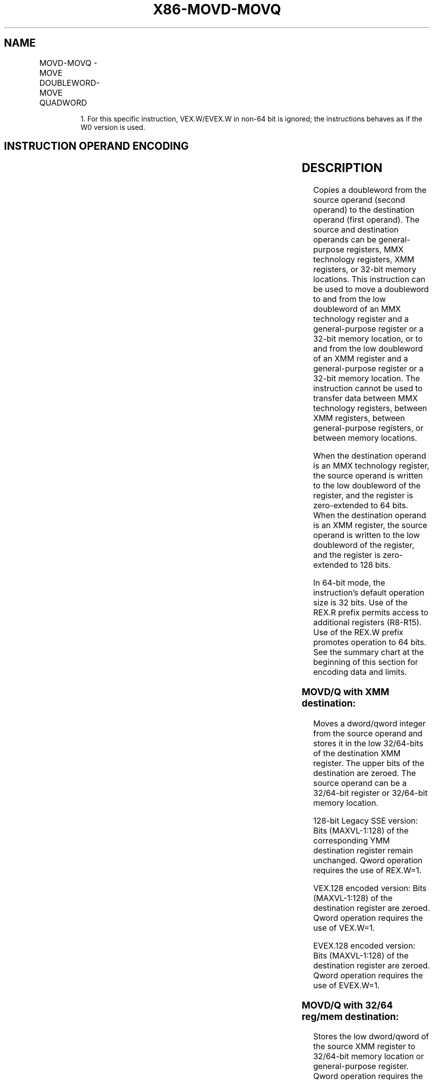 .nh
.TH "X86-MOVD-MOVQ" "7" "May 2019" "TTMO" "Intel x86-64 ISA Manual"
.SH NAME
MOVD-MOVQ - MOVE DOUBLEWORD-MOVE QUADWORD
.TS
allbox;
l l l l l 
l l l l l .
\fB\fCOpcode/Instruction\fR	\fB\fCOp/ En\fR	\fB\fC64/32\-bit Mode\fR	\fB\fCCPUID Feature Flag\fR	\fB\fCDescription\fR
NP 0F 6E /mm, r/m32	A	V/V	MMX	Move doubleword from mm.
NP REX.W + 0F 6E /mm, r/m64	A	V/N.E.	MMX	Move quadword from mm.
NP 0F 7E /r/m32, mm	B	V/V	MMX	Move doubleword from r/m32.
NP REX.W + 0F 7E /r/m64, mm	B	V/N.E.	MMX	Move quadword from r/m64.
66 0F 6E /r/m32	A	V/V	SSE2	Move doubleword from xmm.
66 REX.W 0F 6E /r/m64	A	V/N.E.	SSE2	Move quadword from xmm.
66 0F 7E /xmm	B	V/V	SSE2	Move doubleword from r/m32.
66 REX.W 0F 7E /xmm	B	V/N.E.	SSE2	Move quadword from r/m64.
T{
VEX.128.66.0F.W0 6E / VMOVD xmm1, r32/m32
T}
	A	V/V	AVX	Move doubleword from xmm1.
T{
VEX.128.66.0F.W1 6E /r VMOVQ xmm1, r64/m64
T}
	A	V/N.E1.	AVX	Move quadword from xmm1.
T{
VEX.128.66.0F.W0 7E /r VMOVD r32/m32, xmm1
T}
	B	V/V	AVX	Move doubleword from r/m32.
T{
VEX.128.66.0F.W1 7E /r VMOVQ r64/m64, xmm1
T}
	B	V/N.E1.	AVX	Move quadword from r/m64.
T{
EVEX.128.66.0F.W0 6E /r VMOVD xmm1, r32/m32
T}
	C	V/V	AVX512F	T{
Move doubleword from r/m32 to xmm1.
T}
T{
EVEX.128.66.0F.W1 6E /r VMOVQ xmm1, r64/m64
T}
	C	V/N.E.1	AVX512F	T{
Move quadword from r/m64 to xmm1.
T}
T{
EVEX.128.66.0F.W0 7E /r VMOVD r32/m32, xmm1
T}
	D	V/V	AVX512F	T{
Move doubleword from xmm1 register to r/m32.
T}
T{
EVEX.128.66.0F.W1 7E /r VMOVQ r64/m64, xmm1
T}
	D	V/N.E.1	AVX512F	T{
Move quadword from xmm1 register to r/m64.
T}
.TE

.PP
.RS

.PP
1\&. For this specific instruction, VEX.W/EVEX.W in non\-64 bit is
ignored; the instructions behaves as if the W0 version is used.

.RE

.SH INSTRUCTION OPERAND ENCODING
.TS
allbox;
l l l l l l 
l l l l l l .
Op/En	Tuple Type	Operand 1	Operand 2	Operand 3	Operand 4
A	NA	ModRM:reg (w)	ModRM:r/m (r)	NA	NA
B	NA	ModRM:r/m (w)	ModRM:reg (r)	NA	NA
C	Tuple1 Scalar	ModRM:reg (w)	ModRM:r/m (r)	NA	NA
D	Tuple1 Scalar	ModRM:r/m (w)	ModRM:reg (r)	NA	NA
.TE

.SH DESCRIPTION
.PP
Copies a doubleword from the source operand (second operand) to the
destination operand (first operand). The source and destination operands
can be general\-purpose registers, MMX technology registers, XMM
registers, or 32\-bit memory locations. This instruction can be used to
move a doubleword to and from the low doubleword of an MMX technology
register and a general\-purpose register or a 32\-bit memory location, or
to and from the low doubleword of an XMM register and a general\-purpose
register or a 32\-bit memory location. The instruction cannot be used to
transfer data between MMX technology registers, between XMM registers,
between general\-purpose registers, or between memory locations.

.PP
When the destination operand is an MMX technology register, the source
operand is written to the low doubleword of the register, and the
register is zero\-extended to 64 bits. When the destination operand is an
XMM register, the source operand is written to the low doubleword of the
register, and the register is zero\-extended to 128 bits.

.PP
In 64\-bit mode, the instruction’s default operation size is 32 bits. Use
of the REX.R prefix permits access to additional registers (R8\-R15). Use
of the REX.W prefix promotes operation to 64 bits. See the summary chart
at the beginning of this section for encoding data and limits.

.SS MOVD/Q with XMM destination:
.PP
Moves a dword/qword integer from the source operand and stores it in the
low 32/64\-bits of the destination XMM register. The upper bits of the
destination are zeroed. The source operand can be a 32/64\-bit register
or 32/64\-bit memory location.

.PP
128\-bit Legacy SSE version: Bits (MAXVL\-1:128) of the corresponding YMM
destination register remain unchanged. Qword operation requires the use
of REX.W=1.

.PP
VEX.128 encoded version: Bits (MAXVL\-1:128) of the destination register
are zeroed. Qword operation requires the use of VEX.W=1.

.PP
EVEX.128 encoded version: Bits (MAXVL\-1:128) of the destination register
are zeroed. Qword operation requires the use of EVEX.W=1.

.SS MOVD/Q with 32/64 reg/mem destination:
.PP
Stores the low dword/qword of the source XMM register to 32/64\-bit
memory location or general\-purpose register. Qword operation requires
the use of REX.W=1, VEX.W=1, or EVEX.W=1.

.PP
Note: VEX.vvvv and EVEX.vvvv are reserved and must be 1111b otherwise
instructions will #UD.

.PP
If VMOVD or VMOVQ is encoded with VEX.L= 1, an attempt to execute the
instruction encoded with VEX.L= 1 will cause an #UD exception.

.SH OPERATION
.SS MOVD (when destination operand is MMX technology register)
.PP
.RS

.nf
DEST[31:0] ← SRC;
DEST[63:32] ← 00000000H;

.fi
.RE

.SS MOVD (when destination operand is XMM register)
.PP
.RS

.nf
DEST[31:0] ← SRC;
DEST[127:32] ← 000000000000000000000000H;
DEST[MAXVL\-1:128] (Unmodified)

.fi
.RE

.SS MOVD (when source operand is MMX technology or XMM register)
.PP
.RS

.nf
DEST ← SRC[31:0];

.fi
.RE

.SS VMOVD (VEX\-encoded version when destination is an XMM register)
.PP
.RS

.nf
DEST[31:0] ← SRC[31:0]
DEST[MAXVL\-1:32] ← 0

.fi
.RE

.SS MOVQ (when destination operand is XMM register)
.PP
.RS

.nf
DEST[63:0] ← SRC[63:0];
DEST[127:64] ← 0000000000000000H;
DEST[MAXVL\-1:128] (Unmodified)

.fi
.RE

.SS MOVQ (when destination operand is r/m64)
.PP
.RS

.nf
DEST[63:0] ← SRC[63:0];

.fi
.RE

.SS MOVQ (when source operand is XMM register or r/m64)
.PP
.RS

.nf
DEST ← SRC[63:0];

.fi
.RE

.SS VMOVQ (VEX\-encoded version when destination is an XMM register)
.PP
.RS

.nf
DEST[63:0] ← SRC[63:0]
DEST[MAXVL\-1:64] ← 0

.fi
.RE

.SS VMOVD (EVEX\-encoded version when destination is an XMM register)
.PP
.RS

.nf
DEST[31:0] ← SRC[31:0]
DEST[MAXVL\-1:32] ← 0

.fi
.RE

.SS VMOVQ (EVEX\-encoded version when destination is an XMM register)
.PP
.RS

.nf
DEST[63:0] ← SRC[63:0]
DEST[MAXVL\-1:64] ← 0

.fi
.RE

.SH INTEL C/C++ COMPILER INTRINSIC EQUIVALENT
.PP
.RS

.nf
MOVD: \_\_m64 \_mm\_cvtsi32\_si64 (int i )

MOVD: int \_mm\_cvtsi64\_si32 ( \_\_m64m )

MOVD: \_\_m128i \_mm\_cvtsi32\_si128 (int a)

MOVD: int \_mm\_cvtsi128\_si32 ( \_\_m128i a)

MOVQ: \_\_int64 \_mm\_cvtsi128\_si64(\_\_m128i);

MOVQ: \_\_m128i \_mm\_cvtsi64\_si128(\_\_int64);

VMOVD \_\_m128i \_mm\_cvtsi32\_si128( int);

VMOVD int \_mm\_cvtsi128\_si32( \_\_m128i );

VMOVQ \_\_m128i \_mm\_cvtsi64\_si128 (\_\_int64);

VMOVQ \_\_int64 \_mm\_cvtsi128\_si64(\_\_m128i );

VMOVQ \_\_m128i \_mm\_loadl\_epi64( \_\_m128i * s);

VMOVQ void \_mm\_storel\_epi64( \_\_m128i * d, \_\_m128i s);

.fi
.RE

.SH FLAGS AFFECTED
.PP
None

.SH SIMD FLOATING\-POINT EXCEPTIONS
.PP
None

.SH OTHER EXCEPTIONS
.PP
Non\-EVEX\-encoded instruction, see Exceptions Type 5.

.PP
EVEX\-encoded instruction, see Exceptions Type E9NF.

.TS
allbox;
l l 
l l .
#UD	If VEX.L = 1.
	T{
If VEX.vvvv != 1111B or EVEX.vvvv != 1111B.
T}
.TE

.SH SEE ALSO
.PP
x86\-manpages(7) for a list of other x86\-64 man pages.

.SH COLOPHON
.PP
This UNOFFICIAL, mechanically\-separated, non\-verified reference is
provided for convenience, but it may be incomplete or broken in
various obvious or non\-obvious ways. Refer to Intel® 64 and IA\-32
Architectures Software Developer’s Manual for anything serious.

.br
This page is generated by scripts; therefore may contain visual or semantical bugs. Please report them (or better, fix them) on https://github.com/ttmo-O/x86-manpages.

.br
MIT licensed by TTMO 2020 (Turkish Unofficial Chamber of Reverse Engineers - https://ttmo.re).
